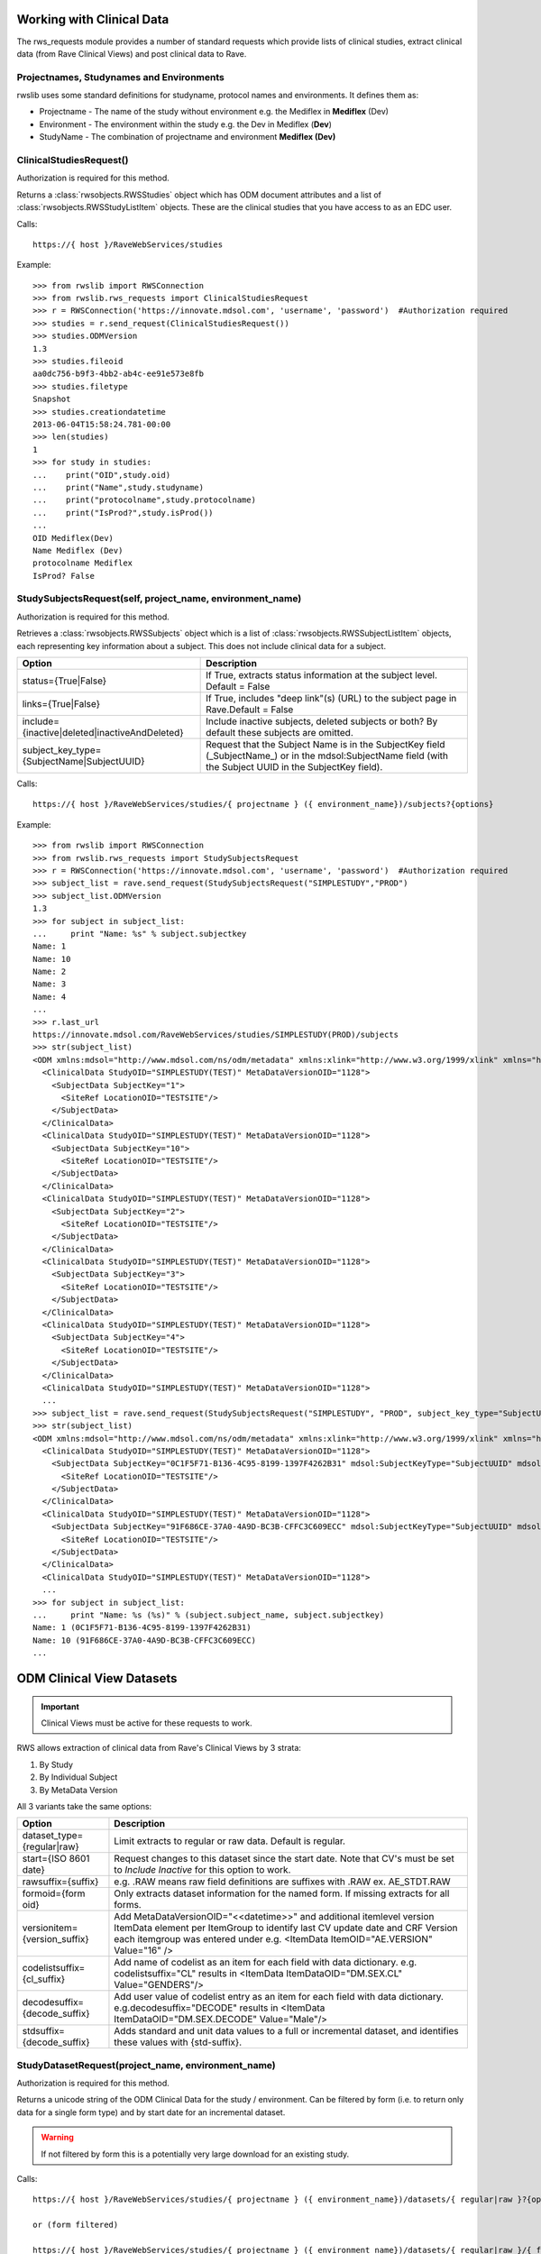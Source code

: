 .. _working_clinical_data:

Working with Clinical Data
**************************

The rws_requests module provides a number of standard requests which provide lists of clinical studies, extract
clinical data (from Rave Clinical Views) and post clinical data to Rave.

Projectnames, Studynames and Environments
------------------------------------------

rwslib uses some standard definitions for studyname, protocol names and environments. It defines them as:

* Projectname  - The name of the study without environment e.g. the Mediflex in **Mediflex** (Dev)
* Environment  - The environment within the study e.g. the Dev in Mediflex (**Dev**)
* StudyName    - The combination of projectname and environment **Mediflex (Dev)**


.. index:: ClinicalStudiesRequest
.. _clinical_studies:


ClinicalStudiesRequest()
------------------------

Authorization is required for this method.

Returns a :class:`rwsobjects.RWSStudies` object which has ODM document attributes and a list of
:class:`rwsobjects.RWSStudyListItem` objects. These are the clinical studies that you have access to as an EDC user.

Calls::

    https://{ host }/RaveWebServices/studies

Example::

    >>> from rwslib import RWSConnection
    >>> from rwslib.rws_requests import ClinicalStudiesRequest
    >>> r = RWSConnection('https://innovate.mdsol.com', 'username', 'password')  #Authorization required
    >>> studies = r.send_request(ClinicalStudiesRequest())
    >>> studies.ODMVersion
    1.3
    >>> studies.fileoid
    aa0dc756-b9f3-4bb2-ab4c-ee91e573e8fb
    >>> studies.filetype
    Snapshot
    >>> studies.creationdatetime
    2013-06-04T15:58:24.781-00:00
    >>> len(studies)
    1
    >>> for study in studies:
    ...    print("OID",study.oid)
    ...    print("Name",study.studyname)
    ...    print("protocolname",study.protocolname)
    ...    print("IsProd?",study.isProd())
    ...
    OID Mediflex(Dev)
    Name Mediflex (Dev)
    protocolname Mediflex
    IsProd? False


.. _study_subjects:
.. index:: StudySubjectsRequest

StudySubjectsRequest(self, project_name, environment_name)
----------------------------------------------------------

Authorization is required for this method.

Retrieves a :class:`rwsobjects.RWSSubjects` object which is a list of :class:`rwsobjects.RWSSubjectListItem` objects,
each representing key information about a subject. This does not include clinical data for a subject.

+-----------------------------------------------+-----------------------------------------------------------------------------------+
| Option                                        | Description                                                                       |
+===============================================+===================================================================================+
| status={True|False}                           | If True, extracts status information at the subject level. Default = False        |
+-----------------------------------------------+-----------------------------------------------------------------------------------+
| links={True|False}                            | If True, includes "deep link"(s) (URL) to the subject page in Rave.Default = False|
+-----------------------------------------------+-----------------------------------------------------------------------------------+
| include={inactive|deleted|inactiveAndDeleted} | Include inactive subjects, deleted subjects or both? By default these subjects are|
|                                               | omitted.                                                                          |
+-----------------------------------------------+-----------------------------------------------------------------------------------+
| subject_key_type={SubjectName|SubjectUUID}    | Request that the Subject Name is in the SubjectKey field (_SubjectName_) or in the|
|                                               | mdsol:SubjectName field (with the Subject UUID in the SubjectKey field).          |
+-----------------------------------------------+-----------------------------------------------------------------------------------+

Calls::

    https://{ host }/RaveWebServices/studies/{ projectname } ({ environment_name})/subjects?{options}

Example::

    >>> from rwslib import RWSConnection
    >>> from rwslib.rws_requests import StudySubjectsRequest
    >>> r = RWSConnection('https://innovate.mdsol.com', 'username', 'password')  #Authorization required
    >>> subject_list = rave.send_request(StudySubjectsRequest("SIMPLESTUDY","PROD")
    >>> subject_list.ODMVersion
    1.3
    >>> for subject in subject_list:
    ...     print "Name: %s" % subject.subjectkey
    Name: 1
    Name: 10
    Name: 2
    Name: 3
    Name: 4
    ...
    >>> r.last_url
    https://innovate.mdsol.com/RaveWebServices/studies/SIMPLESTUDY(PROD)/subjects
    >>> str(subject_list)
    <ODM xmlns:mdsol="http://www.mdsol.com/ns/odm/metadata" xmlns:xlink="http://www.w3.org/1999/xlink" xmlns="http://www.cdisc.org/ns/odm/v1.3" FileType="Snapshot" FileOID="1af945c7-8334-4eb8-b7a9-735fb5c7db03" CreationDateTime="2013-09-10T09:28:21.145-00:00" ODMVersion="1.3">
      <ClinicalData StudyOID="SIMPLESTUDY(TEST)" MetaDataVersionOID="1128">
        <SubjectData SubjectKey="1">
          <SiteRef LocationOID="TESTSITE"/>
        </SubjectData>
      </ClinicalData>
      <ClinicalData StudyOID="SIMPLESTUDY(TEST)" MetaDataVersionOID="1128">
        <SubjectData SubjectKey="10">
          <SiteRef LocationOID="TESTSITE"/>
        </SubjectData>
      </ClinicalData>
      <ClinicalData StudyOID="SIMPLESTUDY(TEST)" MetaDataVersionOID="1128">
        <SubjectData SubjectKey="2">
          <SiteRef LocationOID="TESTSITE"/>
        </SubjectData>
      </ClinicalData>
      <ClinicalData StudyOID="SIMPLESTUDY(TEST)" MetaDataVersionOID="1128">
        <SubjectData SubjectKey="3">
          <SiteRef LocationOID="TESTSITE"/>
        </SubjectData>
      </ClinicalData>
      <ClinicalData StudyOID="SIMPLESTUDY(TEST)" MetaDataVersionOID="1128">
        <SubjectData SubjectKey="4">
          <SiteRef LocationOID="TESTSITE"/>
        </SubjectData>
      </ClinicalData>
      <ClinicalData StudyOID="SIMPLESTUDY(TEST)" MetaDataVersionOID="1128">
      ...
    >>> subject_list = rave.send_request(StudySubjectsRequest("SIMPLESTUDY", "PROD", subject_key_type="SubjectUUID")
    >>> str(subject_list)
    <ODM xmlns:mdsol="http://www.mdsol.com/ns/odm/metadata" xmlns:xlink="http://www.w3.org/1999/xlink" xmlns="http://www.cdisc.org/ns/odm/v1.3" FileType="Snapshot" FileOID="1af945c7-8334-4eb8-b7a9-735fb5c7db03" CreationDateTime="2013-09-10T09:28:21.145-00:00" ODMVersion="1.3">
      <ClinicalData StudyOID="SIMPLESTUDY(TEST)" MetaDataVersionOID="1128">
        <SubjectData SubjectKey="0C1F5F71-B136-4C95-8199-1397F4262B31" mdsol:SubjectKeyType="SubjectUUID" mdsol:SubjectName="1">
          <SiteRef LocationOID="TESTSITE"/>
        </SubjectData>
      </ClinicalData>
      <ClinicalData StudyOID="SIMPLESTUDY(TEST)" MetaDataVersionOID="1128">
        <SubjectData SubjectKey="91F686CE-37A0-4A9D-BC3B-CFFC3C609ECC" mdsol:SubjectKeyType="SubjectUUID" mdsol:SubjectName="10">
          <SiteRef LocationOID="TESTSITE"/>
        </SubjectData>
      </ClinicalData>
      <ClinicalData StudyOID="SIMPLESTUDY(TEST)" MetaDataVersionOID="1128">
      ...
    >>> for subject in subject_list:
    ...     print "Name: %s (%s)" % (subject.subject_name, subject.subjectkey)
    Name: 1 (0C1F5F71-B136-4C95-8199-1397F4262B31)
    Name: 10 (91F686CE-37A0-4A9D-BC3B-CFFC3C609ECC)
    ...



.. _odm_clinical_datasets:
.. index:: ODM Clinical Datasets


ODM Clinical View Datasets
**************************

.. important::

    Clinical Views must be active for these requests to work.

RWS allows extraction of clinical data from Rave's Clinical Views by 3 strata:

1. By Study
2. By Individual Subject
3. By MetaData Version

All 3 variants take the same options:

+--------------------------------+-----------------------------------------------------------------------------------+
| Option                         | Description                                                                       |
+================================+===================================================================================+
| dataset_type={regular|raw}     | Limit extracts to regular or raw data. Default is regular.                        |
+--------------------------------+-----------------------------------------------------------------------------------+
| start={ISO 8601 date}          | Request changes to this dataset since the start date. Note that CV's must be set  |
|                                | to *Include Inactive* for this option to work.                                    |
+--------------------------------+-----------------------------------------------------------------------------------+
| rawsuffix={suffix}             | e.g. .RAW means raw field definitions are suffixes with .RAW  ex. AE_STDT.RAW     |
+--------------------------------+-----------------------------------------------------------------------------------+
| formoid={form oid}             | Only extracts dataset information for the named form. If missing extracts for     |
|                                | all forms.                                                                        |
+--------------------------------+-----------------------------------------------------------------------------------+
| versionitem={version_suffix}   | Add MetaDataVersionOID="<<datetime>>" and additional itemlevel version ItemData   |
|                                | element per ItemGroup to identify last CV update date and CRF Version each        |
|                                | itemgroup was entered under e.g. <ItemData ItemOID="AE.VERSION" Value="16" />     |
+--------------------------------+-----------------------------------------------------------------------------------+
| codelistsuffix={cl_suffix}     | Add name of codelist as an item for each field with data dictionary.              |
|                                | e.g. codelistsuffix="CL" results in                                               |
|                                | <ItemData ItemDataOID="DM.SEX.CL" Value="GENDERS"/>                               |
+--------------------------------+-----------------------------------------------------------------------------------+
| decodesuffix={decode_suffix}   | Add user value of codelist entry as an item for each field with data dictionary.  |
|                                | e.g.decodesuffix="DECODE" results in                                              |
|                                | <ItemData ItemDataOID="DM.SEX.DECODE" Value="Male"/>                              |
+--------------------------------+-----------------------------------------------------------------------------------+
| stdsuffix={decode_suffix}      | Adds standard and unit data values to a full or incremental dataset, and          |
|                                | identifies these values with {std-suffix}.                                        |
+--------------------------------+-----------------------------------------------------------------------------------+


.. _study_dataset:
.. index:: StudyDatasetRequest


StudyDatasetRequest(project_name, environment_name)
---------------------------------------------------

Authorization is required for this method.

Returns a unicode string of the ODM Clinical Data for the study / environment. Can be filtered by
form (i.e. to return only data for a single form type) and by start date for an incremental dataset.

.. warning::

    If not filtered by form this is a potentially very large download for an existing study.


Calls::

    https://{ host }/RaveWebServices/studies/{ projectname } ({ environment_name})/datasets/{ regular|raw }?{options}

    or (form filtered)

    https://{ host }/RaveWebServices/studies/{ projectname } ({ environment_name})/datasets/{ regular|raw }/{ formoid }?{options}

Example::


    >>> from rwslib import RWSConnection
    >>> from rwslib.rws_requests import StudyDatasetRequest
    >>> r = RWSConnection('innovate', 'username', 'password')
    >>> r.send_request(StudyDatasetRequest('Mediflex', 'DEV'))
    ï»¿<?xml version="1.0" encoding="utf-8"?>
       <ODM FileType="Snapshot" FileOID="6b967555-8e05-4890-afb2-c2d2f1496031"
            CreationDateTime="2013-06-07T13:13:52.883-00:00"
            ODMVersion="1.3" xmlns:mdsol="http://www.mdsol.com/ns/odm/metadata"
            xmlns:xlink="http://www.w3.org/1999/xlink" xmlns="http://www.cdisc.org/
            ....
            <ClinicalData StudyOID="Mediflex(Dev)" MetaDataVersionOID="16">
                <SubjectData SubjectKey="123 ABC">
                    <SiteRef LocationOID="MDSOL" />
                    <StudyEventData StudyEventOID="SUBJECT">
                        <FormData FormOID="AE" FormRepeatKey="1">
                            <ItemGroupData ItemGroupOID="AE_LOG_LINE" ItemGroupRepeatKey="1">
                                <ItemData ItemOID="AE.AEYN" Value="Y" />
                                <ItemData ItemOID="AE.AETERM" Value="HEADACHE" />
                                <ItemData ItemOID="AE.AESTDTC" Value="2008-01-01" />
                                <ItemData ItemOID="AE.AESTDTC.RAW" Value="01 JAN 2008" />
                                <ItemData ItemOID="AE.AEONG" Value="N" />
                                <ItemData ItemOID="AE.AEENDTC" Value="2008-01-01" />
                                <ItemData ItemOID="AE.AEENDTC.RAW" Value="01 JAN 2008" />
                                ...


Form Example::

    >>> from rwslib import RWSConnection
    >>> from rwslib.rws_requests import StudyDatasetRequest
    >>> r = RWSConnection('innovate', 'username', 'password')
    >>> r.send_request(StudyDatasetRequest('SimpleStudy', 'TEST', formoid='VITAL'))
    ï»¿<?xml version="1.0" encoding="utf-8"?>
       <ODM xmlns="http://www.cdisc.org/ns/odm/v1.3" xmlns:mdsol="http://www.mdsol.com/ns/odm/metadata" xmlns:xlink="http://www.w3.org/1999/xlink" FileType="Snapshot" FileOID="f323dba3-b31b-4e61-8894-104353fac743" CreationDateTime="2013-09-10T08:33:25.811-00:00" ODMVersion="1.3">
           <ClinicalData StudyOID="SIMPLESTUDY(TEST)" MetaDataVersionOID="1128">
               <SubjectData SubjectKey="1">
                   <SiteRef LocationOID="TESTSITE" />
                   <StudyEventData StudyEventOID="SCREEN" StudyEventRepeatKey="1">
                       <FormData FormOID="VITAL" FormRepeatKey="1">
                           <ItemGroupData ItemGroupOID="VITAL_LOG_LINE">
                               <ItemData ItemOID="VITAL.VDAT" Value="2013-02-01" />
                               <ItemData ItemOID="VITAL.WEIGHT_KG" Value="132.0" />
                               <ItemData ItemOID="VITAL.HEIGHT_CM" Value="174.5" />
                           </ItemGroupData>
                       </FormData>
                   </StudyEventData>
               </SubjectData>
           </ClinicalData>
           <ClinicalData StudyOID="SIMPLESTUDY(TEST)" MetaDataVersionOID="1128">
               <SubjectData SubjectKey="2">
                   <SiteRef LocationOID="TESTSITE" />
           ...
    >>> r.last_url
    https://innovate.mdsol.com/RaveWebServices/studies/SIMPLESTUDY(TEST)/datasets/regular/VITAL


.. note::

    Note that the XML string returned by this method includes the Byte Order Mark (BOM) as sent by RWS and does not
    include line breaks as shown in the above example. Depending on how you intend to parse the XML returned you may
    need to strip the BOM.


.. _subject_datasets:
.. index:: SubjectDatasetRequest


SubjectDatasetRequest(project_name, environment_name, subjectkey)
-----------------------------------------------------------------

Authorization is required for this method.

Extracts ODM data for a single subject.

Calls::

    https://{ host }/RaveWebServices/studies/{ projectname } ({ environment_name})/subjects/{ subjectkey }/datasets/{ regular|raw }?{options}

    or (form filtered)

    https://{ host }/RaveWebServices/studies/{ projectname } ({ environment_name})/subjects/{ subjectkey }/datasets/{ regular|raw }/{ formoid }?{options}

Example::

    >>> from rwslib import RWSConnection
    >>> r = RWSConnection('innovate', 'username', 'password')
    >>> from rwslib.rws_requests import SubjectDatasetRequest
    >>> r.send_request(SubjectDatasetRequest('SIMPLESTUDY','TEST','1', formoid='ENROL'))
    ï»¿<?xml version="1.0" encoding="UTF-8"?>
    <ODM xmlns="http://www.cdisc.org/ns/odm/v1.3" xmlns:mdsol="http://www.mdsol.com/ns/odm/metadata" xmlns:xlink="http://www.w3.org/1999/xlink" FileType="Snapshot" FileOID="c850bb82-f08f-4f43-9c8c-fce2b5e80e79" CreationDateTime="2013-09-10T15:23:22.395-00:00" ODMVersion="1.3">
        <ClinicalData StudyOID="SIMPLESTUDY(TEST)" MetaDataVersionOID="1128">
            <SubjectData SubjectKey="1">
                <SiteRef LocationOID="TESTSITE" />
                <StudyEventData StudyEventOID="SUBJECT">
                    <FormData FormOID="ENROL" FormRepeatKey="1">
                        <ItemGroupData ItemGroupOID="ENROL_LOG_LINE">
                            <ItemData ItemOID="ENROL.SUBID" Value="1" />
                            <ItemData ItemOID="ENROL.BIRTHDT" Value="1973-06-26" />
                        </ItemGroupData>
                    </FormData>
                </StudyEventData>
            </SubjectData>
        </ClinicalData>
    </ODM>
    >>> r.last_url
    https://innovate.mdsol.com/RaveWebServices/studies/SIMPLESTUDY(TEST)/subjects/1/datasets/regular/ENROL


.. _version_datasets:
.. index:: VersionDatasetRequest

VersionDatasetRequest(project_name, environment_name, version_oid)
------------------------------------------------------------------

Authorization is required for this method.

Extracts ODM data for a single Rave study version across all subjects.

Calls::

    https://{ host }/RaveWebServices/studies/{ projectname } ({ environment_name})/versions/{ version_id }/datasets/{ regular|raw }?{options}

    or (form filtered)

    https://{ host }/RaveWebServices/studies/{ projectname } ({ environment_name})/versions/{ version_id }/datasets/{ regular|raw }/{ formoid }?{options}

Example::

    >>> from rwslib import RWSConnection
    >>> r = RWSConnection('innovate', 'username', 'password')
    >>> from rwslib.rws_requests import VersionDatasetRequest
    >>> r.send_request(VersionDatasetRequest('SIMPLESTUDY','TEST',1128, formoid='VITAL'))
    ï»¿<?xml version="1.0" encoding="UTF-8"?>
    <ODM xmlns="http://www.cdisc.org/ns/odm/v1.3" xmlns:mdsol="http://www.mdsol.com/ns/odm/metadata" xmlns:xlink="http://www.w3.org/1999/xlink" FileType="Snapshot" FileOID="00d28b0e-df45-43a4-93dc-7e4dd3cf36e7" CreationDateTime="2013-09-10T15:45:54.179-00:00" ODMVersion="1.3">
        <ClinicalData StudyOID="SIMPLESTUDY(TEST)" MetaDataVersionOID="1128">
            <SubjectData SubjectKey="1">
                <SiteRef LocationOID="TESTSITE" />
                <StudyEventData StudyEventOID="SCREEN" StudyEventRepeatKey="1">
                    <FormData FormOID="VITAL" FormRepeatKey="1">
                        <ItemGroupData ItemGroupOID="VITAL_LOG_LINE">
                            <ItemData ItemOID="VITAL.VDAT" Value="2013-02-01" />
                            <ItemData ItemOID="VITAL.WEIGHT_KG" Value="132.0" />
                            <ItemData ItemOID="VITAL.HEIGHT_CM" Value="174.5" />
                        </ItemGroupData>
                    </FormData>
                </StudyEventData>
            </SubjectData>
        </ClinicalData>
        <ClinicalData StudyOID="SIMPLESTUDY(TEST)" MetaDataVersionOID="1128">
            <SubjectData SubjectKey="2">
                <SiteRef LocationOID="TESTSITE" />
                <StudyEventData StudyEventOID="SCREEN" StudyEventRepeatKey="1">
                    <FormData FormOID="VITAL" FormRepeatKey="1">
                        <ItemGroupData ItemGroupOID="VITAL_LOG_LINE">
                            <ItemData ItemOID="VITAL.VDAT" Value="2013-02-09" />
                               .....
    >>> r.last_url
    https://innovate.mdsol.com/RaveWebServices/studies/SIMPLESTUDY(TEST)/versions/1128/datasets/regular/VITAL


.. _x_mws_cv_last_updated:
.. index:: X-MWS-CV-Last-Updated

X-MWS-CV-Last-Updated
---------------------

The Clinical View datasets return a header, X-MWS-CV-Last-Updated, which tells you the last time a Clinical View was
updated.

This is especially important with Incremental calls using the ``start`` option to know whether the dataset has actually
been updated since your last call.

You can get the value of X-MWS-CV-Last-Updated via the last_result.headers property::

    >>> from rwslib import RWSConnection
    >>> from rwslib.rws_requests import StudyDatasetRequest
    >>> r = RWSConnection('innovate', 'username', 'password')
    >>> xml = r.send_request(StudyDatasetRequest('Mediflex', 'DEV'))
    >>> r.last_result.headers['X-MWS-CV-Last-Updated']
    2013-05-02T19:11:46



